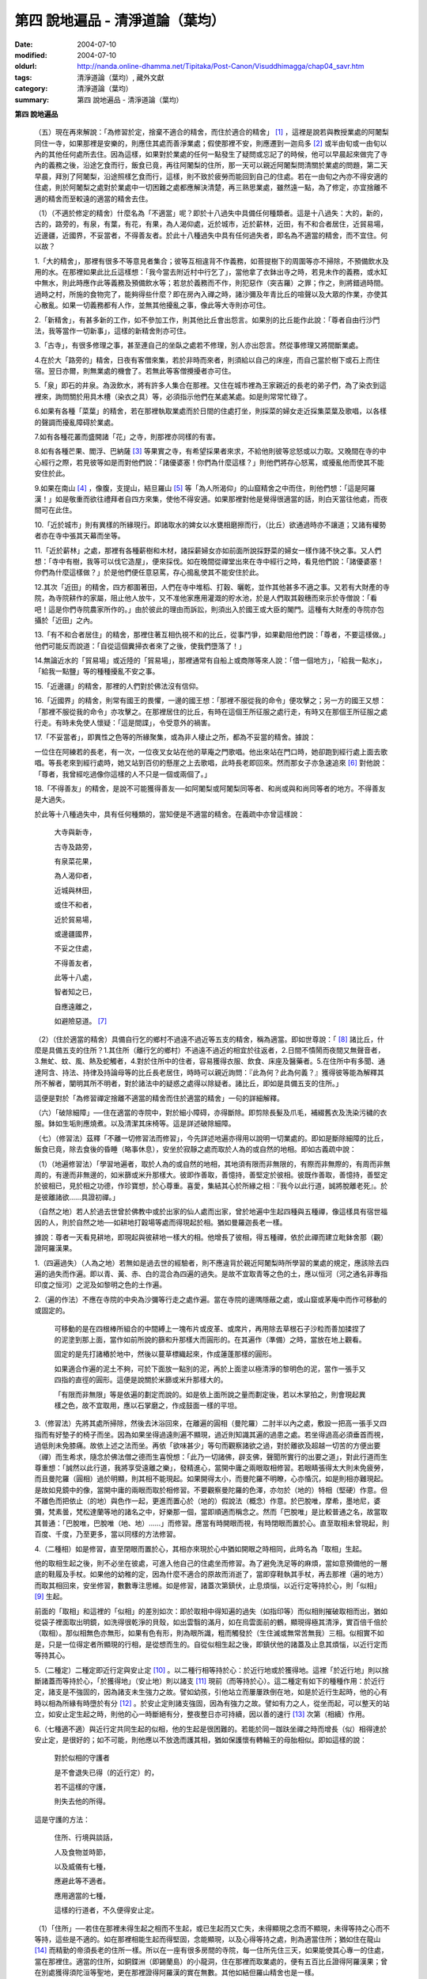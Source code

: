 第四  說地遍品 - 清淨道論（葉均）
#################################

:date: 2004-07-10
:modified: 2004-07-10
:oldurl: http://nanda.online-dhamma.net/Tipitaka/Post-Canon/Visuddhimagga/chap04_savr.htm
:tags: 清淨道論（葉均）, 藏外文獻
:category: 清淨道論（葉均）
:summary: 第四  說地遍品 - 清淨道論（葉均）


.. contents:: 目錄
   :depth: 2


**第四  說地遍品**


  （五）現在再來解說：「為修習於定，捨棄不適合的精舍，而住於適合的精舍」 [1]_ ，這裡是說若與教授業處的阿闍梨同住一寺，如果那裡是安樂的，則應住其處而善淨業處；假使那裡不安，則應遷到一迦烏多 [2]_ 或半由旬或一由旬以內的其他任何處所去住。因為這樣，如果對於業處的任何一點發生了疑問或忘記了的時候，他可以早晨起來做完了寺內的義務之後，沿途乞食而行，飯食已竟，再往阿闍梨的住所，那一天可以親近阿闍梨問清關於業處的問題，第二天早晨，拜別了阿闍梨，沿途照樣乞食而行，這樣，則不致於疲勞而能回到自己的住處。若在一由旬之內亦不得安適的住處，則於阿闍梨之處對於業處中一切困難之處都應解決清楚，再三熟思業處，雖然遠一點，為了修定，亦宜捨離不適的精舍而至較遠的適當的精舍去住。

  （1）（不適於修定的精舍）什麼名為「不適當」呢？即於十八過失中具備任何種類者。這是十八過失：大的，新的，古的，路旁的，有泉，有葉，有花，有果，為人渴仰處，近於城市，近於薪林，近田，有不和合者居住，近貿易場，近邊疆，近國界，不妥當者，不得善友者。於此十八種過失中具有任何過失者，即名為不適當的精舍，而不宜住。何以故？

  1.「大的精舍」，那裡有很多不等意見者集合；彼等互相違背不作義務，如菩提樹下的周圍等亦不掃除，不預備飲水及用的水。在那裡如果此比丘這樣想：「我今當去附近村中行乞了」，當他拿了衣鉢出寺之時，若見未作的義務，或水缸中無水，則此時應作此等義務及預備飲水等；若怠於義務而不作，則犯惡作（突吉羅）之罪；作之，則將錯過時間。過時之村，所施的食物完了，能夠得些什麼？即在房內入禪之時，諸沙彌及年青比丘的喧聲以及大眾的作業，亦使其心散亂。如果一切義務都有人作，並無其他擾亂之事，像此等大寺則亦可住。

  2.「新精舍」，有甚多新的工作，如不參加工作，則其他比丘會出怨言。如果別的比丘能作此說：「尊者自由行沙門法，我等當作一切新事」，這樣的新精舍則亦可住。

  3.「古寺」，有很多修理之事，甚至連自己的坐臥之處若不修理，別人亦出怨言。然從事修理又將間斷業處。

  4.在於大「路旁的」精舍，日夜有客僧來集，若於非時而來者，則須給以自己的床座，而自己當於樹下或石上而住宿。翌日亦爾，則無業處的機會了。若無此等客僧攪擾者亦可住。

  5.「泉」即石的井泉。為汲飲水，將有許多人集合在那裡。又住在城市裡為王家親近的長老的弟子們，為了染衣到這裡來，詢問關於用具木槽（染衣之具）等，必須指示他們在某處某處。如是則常常忙碌了。

  6.如果有各種「菜葉」的精舍，若在那裡執取業處而於日間的住處打坐，則採菜的婦女走近採集菜葉及歌唱，以各樣的聲調而擾亂障碍於業處。

  7.如有各種花叢而盛開諸「花」之寺，則那裡亦同樣的有害。

  8.如有各種芒果、閻浮、巴納薩 [3]_ 等果實之寺，有希望採果者來求，不給他則彼等忿怒或以力取。又晚間在寺的中心經行之際，若見彼等如是而對他們說：「諸優婆塞！你們為什麼這樣？」則他們將存心怒罵，或擾亂他而使其不能安住於此。

  9.如果在南山 [4]_ ，像腹，支提山，結旦羅山 [5]_ 等「為人所渴仰」的山窟精舍之中而住，則他們想：「這是阿羅漢！」如是敬重而欲往禮拜者自四方來集，使他不得安適。如果那裡對他是覺得很適當的話，則白天當往他處，而夜間可在此住。

  10.「近於城市」則有異樣的所緣現行。即諸取水的婢女以水甕相磨擦而行，（比丘）欲通過時亦不讓道；又諸有權勢者亦在寺中張其天幕而坐等。

  11.「近於薪林」之處，那裡有各種薪樹和木材，諸採薪婦女亦如前面所說採野菜的婦女一樣作諸不快之事。又人們想：「寺中有樹，我等可以伐它造屋」，便來採伐。如在晚間從禪堂出來在寺中經行之時，看見他們說：「諸優婆塞！你們為什麼這樣做？」於是他們便任意惡罵，存心搗亂使其不能安住於此。

  12.其次「近田」的精舍，四方都圍著田，人們在寺中堆稻、打穀、曬乾，並作其他甚多不適之事。又若有大財產的寺院，為寺院耕作的家屬，阻止他人放牛，又不准他家應用灌溉的貯水池，於是人們取其穀穗而來示於寺僧說：「看吧！這是你們寺院農家所作的。」由於彼此的理由而訴訟，則須出入於國王或大臣的閣門。這種有大財產的寺院亦包攝於「近田」之內。

  13.「有不和合者居住」的精舍，那裡住著互相仇視不和的比丘，從事鬥爭，如果勸阻他們說：「尊者，不要這樣做。」他們可能反而說道：「自從這個糞掃衣者來了之後，使我們墮落了！」

  14.無論近水的「貿易場」或近陸的「貿易場」，那裡通常有自船上或商隊等來人說：「借一個地方」，「給我一點水」，「給我一點鹽」等的種種擾亂不安之事。

  15.「近邊疆」的精舍，那裡的人們對於佛法沒有信仰。

  16.「近國界」的精舍，則常有國王的畏懼，一邊的國王想：「那裡不服從我的命令」便攻擊之；另一方的國王又想：「那裡不服從我的命令」亦攻擊之。在那裡居住的比丘，有時在這個王所征服之處行走，有時又在那個王所征服之處行走。有時未免使人懷疑：「這是間諜」，令受意外的禍害。

  17.「不妥當者」，即異性之色等的所緣聚集，或為非人棲止之所，都為不妥當的精舍。據說：

  一位住在阿練若的長老，有一次，一位夜叉女站在他的草庵之門歌唱。他出來站在門口時，她卻跑到經行處上面去歌唱。等長老來到經行處時，她又站到百仞的懸崖之上去歌唱，此時長老即回來。然而那女子亦急速追來 [6]_ 對他說：「尊者，我曾經吃過像你這樣的人不只是一個或兩個了。」

  18.「不得善友」的精舍，是說不可能獲得善友──如阿闍梨或阿闍梨同等者、和尚或與和尚同等者的地方。不得善友是大過失。

  於此等十八種過失中，具有任何種類的，當知便是不適當的精舍。在義疏中亦曾這樣說：

    大寺與新寺，

    古寺及路旁，

    有泉菜花果，

    為人渴仰者，

    近城與林田，

    或住不和者，

    近於貿易場，

    或邊疆國界，

    不妥之住處，

    不得善友者，

    此等十八處，

    智者知之已，

    自應遠離之，

    如避險惡道。 [7]_

  （2）（住於適當的精舍）具備自行乞的鄉村不過遠不過近等五支的精舍，稱為適當。即如世尊說：「 [8]_ 諸比丘，什麼是具備五支的住所？1.其住所（離行乞的鄉村）不過遠不過近的相宜於往返者，2.日間不憒鬧而夜間又無聲音者，3.無虻、蚊、風、熱及蛇觸者，4.對於住所中的住者，容易獲得衣服、飲食、床座及醫藥者。5.在住所中有多聞、通達阿含、持法、持律及持論母等的比丘長老居住，時時可以親近詢問：『此為何？此為何義？』獲得彼等能為解釋其所不解者，闡明其所不明者，對於諸法中的疑惑之處得以除疑者。諸比丘，即如是具備五支的住所。」

  這便是對於「為修習禪定捨離不適當的精舍而住於適當的精舍」一句的詳細解釋。

  （六）「破除細障」──住在適當的寺院中，對於細小障碍，亦得斷除。即剪除長髮及爪毛，補綴舊衣及洗染污穢的衣服。鉢如生垢則應燒煮。以及清潔其床椅等。這是詳述破除細障。

  （七）（修習法）茲釋「不離一切修習法而修習」，今先詳述地遍亦得用以說明一切業處的。即如是斷除細障的比丘，飯食已竟，除去食後的昏睡（略事休息），安坐於寂靜之處而取於人為的或自然的地相。即如古義疏中說：

  （1）（地遍修習法）「學習地遍者，取於人為的或自然的地相，其地須有限而非無限的，有際而非無際的，有周而非無周的，有邊而非無邊的，如米篩或米升那樣大。彼即作善取，善憶持，善堅定於彼相。彼既作善取，善憶持，善堅定於彼相已，見於相之功德，作珍寶想，於心尊重。喜愛，集結其心於所緣之相：『我今以此行道，誠將脫離老死』。於是彼離諸欲……具證初禪。」

  （自然之地）若人於過去世曾於佛教中或於出家的仙人處而出家，曾於地遍中生起四種與五種禪，像這樣具有宿世福因的人，則於自然之地──如耕地打穀場等處而得現起於相。猶如曼羅迦長老一樣。

  據說：尊者一天看見耕地，即現起與彼耕地一樣大的相。他增長了彼相，得五種禪，依於此禪而建立毗鉢舍那（觀）證阿羅漢果。

  1.（四遍過失）（人為之地）若無如是過去世的經驗者，則不應違背於親近阿闍梨時所學習的業處的規定，應該除去四遍的過失而作遍。即以青、黃、赤、白的混合為四遍的過失。是故不宜取青等之色的土，應以恒河（河之通名非專指印度之恒河）之泥及如黎明之色的土作遍。

  2.（遍的作法）不應在寺院的中央為沙彌等行走之處作遍。當在寺院的邊隅隱蔽之處，或山窟或茅庵中而作可移動的或固定的。

    可移動的是在四根棒所組合的中間縛上一塊布片或皮革、或席片，再用除去草根石子沙粒而善加揉捏了的泥塗到那上面，當作如前所說的篩和升那樣大而圓形的。在其遍作（準備）之時，當放在地上觀看。

    固定的是先打諸樁於地中，然後以蔓草標織起來，作成蓮蓬那樣的圓形。

    如果適合作遍的泥土不夠，可於下面放一點別的泥，再於上面塗以極清淨的黎明色的泥，當作一張手又四指的直徑的圓形。這便是說關於米篩或米升那樣大的。

    「有限而非無限」等是依遍的劃定而說的。如是依上面所說之量而劃定後，若以木掌拍之，則會現起異樣之色，故不宜取用，應以石掌磨之，作成鼓面一樣的平坦。

  3.（修習法）先將其處所掃除，然後去沐浴回來，在離遍的圓相（曼陀羅）二肘半以內之處，敷設一把高一張手又四指而有好墊子的椅子而坐。因為如果坐得過遠則遍不顯現，過近則知識其遍的過患之處。若坐得過高必須垂首而視，過低則未免膝痛。故依上述之法而坐。再依「欲味甚少」等句而觀察諸欲之過，對於離欲及超越一切苦的方便出要（禪）而生希求，隨念於佛法僧之德而生喜悅想：「此乃一切諸佛，辟支佛，聲聞所實行的出要之道」，對此行道而生尊重想：「誠然以此行道，我將享受遠離之樂」，發精進心，當開中庸之兩眼取相修習。若眼睛張得太大則未免疲勞，而且曼陀羅（圓相）過於明顯，則其相不能現起。如果開得太小，而曼陀羅不明瞭，心亦惛沉，如是則相亦難現起。是故如見鏡中的像，當開中庸的兩眼而取於相修習。不要觀察曼陀羅的色澤，亦勿於（地的）特相（堅硬）作意。但不離色而把依止（的地）與色作一起，更進而置心於（地的）假說法（概念）作意。於巴脫唯，摩希，墨地尼，婆彌，梵素曇，梵松達蘭等地的諸名之中，好樂那一個，當即順適而稱念之。然而「巴脫唯」是比較普通之名，故當取其普通：「巴脫唯，巴脫唯（地、地）……」而修習。應當有時開眼而視，有時閉眼而置於心。直至取相未曾現起，則百度、千度，乃至更多，當以同樣的方法修習。

  4.（二種相）如是修習，直至閉眼而置於心，其相亦來現於心中猶如開眼之時相同，此時名為「取相」生起。

  他的取相生起之後，則不必坐在彼處，可進入他自己的住處坐而修習。為了避免洗足等的麻煩，當如意預備他的一層底的鞋履及手杖。如果他的幼稚的定，因為什麼不適合的原故而消逝了，當即穿鞋執其手杖，再去那裡（遍的地方）而取其相回來，安坐修習，數數專注思維。如是修習，諸蓋次第鎮伏，止息煩惱，以近行定等持於心，則「似相」 [9]_ 生起。

  前面的「取相」和這裡的「似相」的差別如次：即於取相中得知遍的過失（如指印等）而似相則摧破取相而出，猶如從袋子裡面取出明鏡，如洗得很乾淨的貝殼，如出雲翳的滿月，如在烏雲面前的鶴，顯現得極其清淨，實百倍千倍於（取相）。那似相無色亦無形，如果有色有形，則為眼所識，粗而觸發於（生住滅或無常苦無我）三相。似相實不如是，只是一位得定者所顯現的行相，是從想而生的。自從似相生起之後，即鎮伏他的諸蓋及止息其煩惱，以近行定而等持其心。

  5.（二種定）二種定即近行定與安止定 [10]_ 。以二種行相等持於心：於近行地或於獲得地。這裡「於近行地」則以捨斷諸蓋而等持於心，「於獲得地」（安止地）則以諸支 [11]_ 現前（而等持於心）。這二種定有如下的種種作用：於近行定，諸支是不強固的，因為諸支未生強力之故。譬如幼孩，引他站立而屢屢跌倒在地，如是於近行生起時，他的心有時以相為所緣有時墮於有分 [12]_ 。於安止定則諸支強固，因為有強力之故。譬如有力之人，從坐而起，可以整天的站立，如安止定生起之時，則他的心一時斷絕有分，整夜整日亦可持續，因以善的速行 [13]_ 次第（相續）作用。

  6.（七種適不適）與近行定共同生起的似相，他的生起是很困難的。若能於同一跏趺坐禪之時而增長（似）相得達於安止定，是很好的；如不可能，則他應以不放逸而護其相，猶如保護懷有轉輪王的母胎相似。即如這樣的說：

    對於似相的守護者

    是不會退失已得（的近行定）的，

    若不這樣的守護，

    則失去他的所得。

  這是守護的方法：

    住所、行境與談話，

    人及食物並時節，

    以及威儀有七種，

    應避此等不適者。

    應用適當的七種，

    這樣的行道者，不久便得安止定。

  （1）「住所」──若住在那裡未得生起之相而不生起，或已生起而又亡失，未得顯現之念而不顯現，未得等持之心而不等持，這些是不適的。如在那裡相能生起而得堅固，念能顯現，以及心得等持之處，則為適當住所；猶如住在龍山 [14]_ 而精勤的帝須長老的住所一樣。所以在一座有很多房間的寺院，每一住所先住三天，如果能使其心專一的住處，當在那裡住。適當的住所，如銅鍱洲（即錫蘭島）的小龍洞，住在那裡而取業處的，便有五百比丘證得阿羅漢果；曾在別處獲得須陀洹等聖地，更在那裡證得阿羅漢的實在無數。其他如結但羅山精舍也是一樣。

  （2）「行境」為行乞的村落，從他的住處往北或往南都不過遠，僅一俱盧舍半 [15]_ ，容易獲得足夠所施的食物之處為適當；相反者為不適當。

  （3）「談話」──屬於三十二種無用的談話 [16]_ 的為不適；因為會使他的似相消逝了的。若依十論事 [17]_ 而談者為適當，但亦應該適度而說。

  （4）「人」──不作無用談論之人，具足戒等之德者，因他能使未得等持之心而得等持，或已得等持之心而得堅固，這是適當的。多事身體及作無用談論之人為不適當。他實如以泥水放到清水之中而使其污濁，亦如住在俱多山的少年比丘失去他的三摩鉢地一樣，對於相則不必說了。

  （5）「食物」──有人以甘的為適合，有的以酸的為適合。

  （6）「時節」──有人適於冷，有的適於熱。所以對於食物或時節的受用以安適為主，若能使未得等持之心而得等持，已得等持之心更得堅固，這樣的食物和時節為適當，餘者為不適當。

  （7）「四威儀」──有些人以經行為適合，或者以臥、立、坐等的任何一種為適合。所以亦如住處一樣，他應先以三天的試驗，如果那一種威儀能使未得等持之心而得等持，已得等持之心而更得堅固的為適當，餘者為不適。

  這七種不適當的應該棄去，而受用其適當者，若能這樣行道，常常受用於相之人，則不久之後，便可獲得安止定。

  7.（十種安止善巧） [18]_ 如果這樣行道的人依然不得安止定，則他應該成就一種安止善巧。這便是他的方法──當以十種行相而求安止善巧：（1）令事物清淨 [19]_ ，（2）使諸根平等而行道，（3）於相善巧，（4）當策勵於心之時，即策勵於心，（5）當抑制於心之時，即抑制於心，（6）當喜悅於心之時，即喜悅於心，（7）當捨心之時，即捨於心，（8）遠離無等持的人，（9）親近等持的人，（10）傾心於彼（等持）。

  （1）「令事物清淨」──便是使內外的事物清淨。如果他的髮、爪、毛長了，或者身塗汗垢之時，則於內身的事物不清潔不乾淨。假使他的衣服破舊骯髒，充滿臭氣，或者住處污穢的時候，則外界的事物不清潔不乾淨。如果內外的事物不清潔時，則於生起的諸心與心所中的智也不清淨；正如依於不清淨的燈盞燈芯和油而生起的燈焰之光的不淨相似。若以不淨的智而思惟於諸行，則諸行也不明瞭的，勤行於業處之人，其業處也不增進廣大的。然而如果內外的事物清潔，則於所生起的諸心心所中的智亦清潔乾淨；猶如依於極清淨的燈盞燈芯和油而生起的燈焰之光的清淨相似。若以極淨的智思惟諸行，則對諸行很明瞭，勤行於業處之人，其業處也得增進廣大的。

  （2）「使諸根平等而行道」 [20]_ ，是說使信等諸根的力量平均。如果他的信根力強，別的力弱，則對於精進根的策勵作用，念根的專注作用，定根的不散亂作用，慧根的知見作用便不可能實行。所以由於觀察諸法自性或作意之時而生起了強信，便應以不作意而捨棄了它，跋迦離長老的故事可以為例 [21]_ 。

  若僅有精進根力強，則信根的勝解作用以及其他的各種作用不能實行。所以應以輕安等的修習而捨棄了它。這裡亦可以蘇納長老的故事為例 [22]_ 。如是在別的諸根中，若對一根太強，當知他根的作用便不行了。這裡特別的要贊嘆信與慧及定與精進的平等。假使只有信強而慧弱，則成為迷信，而信於不當信之事；若慧強而信弱，則未免傾向於奸邪，猶如從毒藥而引生的難治的病相似；以兩者均等，才能信其當信之事。若定強而精進弱，則傾向於定的怠惰，而怠惰增長；若精進強而定弱，則傾向於精進的掉舉，故掉舉增長。唯有定與精進相應，才不得陷於怠惰；精進與定相應，才不得陷於掉舉。所以應使兩者均等；以兩者的均等可得安止定。然而對於修定業之人，信力強亦適合，如果信賴彼可證得安止定。於定慧中，對於修定業者一境性強亦可，如是他可證得安止定；對於修觀業者，慧力強亦可，如是他可獲得通達（無常、苦、無我）相。如果定慧兩者均等則可獲得安止定。唯念力強，對於一切都可以。因為以念可以保護由於信、精進、慧的傾向於掉舉而陷於掉舉及由於定的傾向於怠惰而陷於怠惰的心。所以念是好像合於一切菜味的鹽和香料相似；亦如綜理一切事物的大臣處理一切政務相似，可以希求一切的。故義疏說：「世尊說，念能應用於一切處，何以故？心常以念為依止，以念守護其現狀，以及無念則不能策勵抑制於心。」

  （3）「於相善巧」 [23]_ （有三種），即是地遍等的心一境性的相未能成就者使其成就善巧，已成就於相的修習善巧，已得修習於相的守護善巧。這便是於相善巧的意義。

  （4）什麼是「當策勵於心之時即策勵於心」 [24]_ 呢？由於他極緩的精進等而心惛沉之時，他便不應修習輕安等三覺支，而應修習擇法等三覺支。即如世尊說： [25]_ 「諸比丘，譬如有人，想用小火來燃燒，他在那小火上面放些濕的草，濕的牛糞，濕的柴，用水氣來吹，又放上一些塵土，諸比丘，你們以為那人可以在這小火上燃燒嗎？」「實在不可能的，世尊。」「諸比丘，正如這樣，心惛沉時，修習輕安覺支是不合時的，修習定覺支是不合時的，修習捨覺支是不合時的。何以故？諸比丘，心惛沉時，以此等法是很難現起的。諸比丘，若心惛沉之時，修習擇法覺支是合時的，修習精進覺支是合時的，修習喜覺支是合時的。何以故？諸比丘，心惛沉時，以此等法是容易現起的。諸比丘，譬如有人，想用小火來燃燒，他在那小火上放了些很乾燥的草，牛糞，柴，以口吹風，又不放上塵土，諸比丘，你們以為此人能以小火燃燒嗎？」「是的，世尊。」

  這裡當依（擇法覺支等）各自（所得）的原因，而知擇法覺支等的修習即如這樣說： [26]_

  「諸比丘，有善不善法，有罪無罪法，劣法與勝法，黑白分法。常常於此等法如理作意，這便是使未生的擇法覺支生起的原因，或為已生的擇法覺支令其增長、廣大、修習而至於圓滿。」

  「諸比丘，又有發勤界，出離界，勇猛界，常常於此等法如理作意，這便是使未生的精進覺支生起的原因，或為已生的精進覺支令其增長、廣大、修習而至於圓滿。」

  「諸比丘，又有喜覺支的生起法。常於此法如理作意，這便是使未生的喜覺支生起的原因，或為已生的喜覺支令其增長、廣大、修習而至於圓滿。」

  在前面的引文中，若由於通達其自性（特殊相）和（三種）共相而起作意，即名為「於善等如理作意」。由於發勤等的生起而起作意，即名為「於發勤界等如理作意」。那裡的「發勤界」是說精進的開始。「出離界」是出離於懶惰而比發勤界更強了。「勇猛界」是步步向勝處邁進而比出離界更強的意思。又「喜覺支的生起法」實即是喜的名稱，亦即於它的生起而作意，名為「如理作意」。

  （擇法覺支生起的七緣）其次又有七法為擇法覺支的生起：（一）多詢問，（二）清潔事物，（三）諸根平等而行道，（四）遠離惡慧的人，（五）親近有慧的人，（六）觀察深智的所行境界 [27]_ ，（七）專注於彼（慧或擇法覺支）。

  （精進覺支生起的十一緣）有十一法為精進覺支的生起：（一）觀察惡趣等的怖畏，（二）見於依精進而得證世間出世間的殊勝功德，（三）如是觀察道路：我當依於佛、辟支佛、大聲聞所行的道路而行，並且那是不可能以懶惰去行的，（四）受人飲食的供養當思布施之人以此而得大福果，（五）應這樣觀察大師（佛）的偉大；我師是勤精進的贊嘆者，同時他的教理是不可否認的，並且對於我們有很多利益，只有以恭敬的行道而為恭敬，實無有他，（六）應這樣觀察其遺產的偉大：應領受我們的正法的大遺產──這也不是懶惰所能領受的，（七）以光明想而作意，變換威儀及露地住而習行等，除去其惛沉和睡眠，（八）遠離懶惰之人，（九）親近勤於精進的人，（十）觀察四正勤，（十一）專注於精進覺支。

  （喜覺支生起的十一緣）有十一法為喜覺支的生起：（一）佛隨念，（二）法隨念，（三）僧隨念，（四）戒隨念，（五）捨隨念，（六）天隨念，（七）止息隨念，（八）遠離粗惡的人，（九）親近慈愛的人，（十）觀察於信樂的經典，（十一）專注於喜覺支。

  於此等行相及此等諸法的生起，名為擇法覺支等的修習。這便是「當策勵於心之時即策勵於心」。

  （5）什麼是「當抑制於心之時即抑制於心」 [28]_ ？由於他的過度精進等而心生掉舉之時，則應不修擇法覺支等三種，而修習於輕安覺支等三種。即如世尊這樣說： [29]_ 「諸比丘，譬如有人，想消滅大火聚，他於大火之上放些乾草……乃至不撒塵土，諸比丘，你們以為那人能夠消滅大火聚嗎？」「不可能的，世尊。」「諸比丘，正如這樣，當他的心掉舉之時，修習擇法覺支是不合時的，修習精進覺支……喜覺支是不合時的。何以故？諸比丘，掉舉之心，用此等法來止息它是非常困難的。諸比丘，心若掉舉之時，修習輕安覺支是合時的，修習定覺支是合時的，修習捨覺支是合時的。何以故？諸比丘，掉舉之心，用此等法來止息它是很容易的，諸比丘，譬如有人，要消滅大火聚，他在那上面放了濕的草……撒上了塵土；諸比丘，你們以為那人能夠消滅大火聚嗎？」「是的，世尊。」

  在那裡亦應知道，依於各自所得的原因，修習輕安覺支等。即如世尊這樣說： [30]_

  「諸比丘，有身輕安，有心輕安，若能於此常常如理作意，這便是使未生的輕安覺支生起的原因，或者為已生的輕安覺支而令增長、廣大、修習而至於圓滿。」

  「諸比丘，有奢摩他（止）相，有不亂相。若能於此常常如理作意，這便是使未生的定覺支生起的原因，或者為已生的定覺支而令增長、廣大、修習而至於圓滿。」

  「諸比丘，有捨覺支的生起法。常於此法如理作意，這便是使未生的捨覺支而生起的原因，或者為已生的捨覺支而令增長、廣大、修習而至於圓滿。」

  在上面的引文中於此三句（輕安，定，捨「如理作意」），即於它們（輕安等）的生起而作意，便是觀察他以前曾經生起的輕安等的行相。「奢摩他相」和奢摩他是個同義語。「不亂相」即不散亂的意思。

  （輕安覺支生起的七緣）其次有七法為輕安覺支的生起：（一）受用殊勝的食物，（二）受用安樂的氣候，（三）受用安樂的威儀，（四）用中庸的加行，（五）遠離暴惡的人，（六）親近於身輕安的人，（七）專注於輕安覺支。

  （定覺支生起的十一緣）有十一法為定覺支的生起（一）清潔事物，（二）於相善巧，（三）諸根平等而行道，（四）適時抑制於心，（五）適時策勵於心，（六）用信和悚懼使無興趣之心而生喜悅，（七）對於正行而不干涉，（八）遠離於無定之人，（九）親近有定的人，（十）觀察禪與解脫，（十一）專注於定覺支。

  （捨覺支生起的五緣）有五法為捨覺支的生起：（一）中庸的對待有情，（二）中庸的對於諸行，（三）遠離對於有情和諸行愛著的人，（四）親近對於有情和諸行中庸的人，（五）專注於捨覺支。

  若以此等行相於此等諸法而得生起者，名為輕安覺支等的修習。這便是「當抑制於心之時即抑制於心」。

  （6）什麼是「當喜悅於心之時即喜悅於心」 [31]_ 呢？由於他的慧的加行太弱或者由於未證止的樂而心無樂趣，他此時便當以觀察八種悚懼之事而警覺之。八種悚懼之事，便是生、老、病、死四種，以及惡趣之苦第五，由於過去的輪廻苦，未來的輪廻苦及由於現在的求食之苦。（心生悚懼之後）以佛法僧的隨念而生起他的信樂。這樣便是「當喜悅於心之時即喜悅於心」。

  （7）什麼是「當捨心之時即捨於心」 [32]_ 呢？當他這樣的行道，他的不惛沉，不掉舉，非無樂趣，對於所緣的功用均等，行於奢摩他（止）的道路，此時則不必作策勵抑制及令喜悅的努力。猶如馬夫對於平均進行的馬一樣。這便是「當捨心之時即捨於心」的意思。

  （8）「遠離無等持的人」──即遠捨於不曾增進出離之道，操作甚多事務而散亂於心的人。

  （9）「親近等持的人」──即時時親近行於出離之道而得於定的人。

  （10）「傾心於彼」──即傾心於定，尊重於定，趨於定，向於定，赴於定的意思。

  這便是十種安止善巧成就。

  8.（精進平等）

    能像這樣──

    安止善巧的成就者，

    得相的時候，

    安止定生起。


    如果這樣行道的人，

    而安止定卻不生起，

    賢者亦宜精進，

    不應放棄瑜伽。


    放棄了精進的人，

    即獲得一些些──

    殊勝的境地

    亦無此理。


    是故賢者──

    觀察心作的行相，

    以平等的精進，

    數數而努力。


    賢者須策勵──

    少少消沉意，

    遮止於心的過於勤勞，

    使其繼續平等而努力。


    譬如為人贊嘆的蜜蜂等，

    對於花粉、荷葉、蛛絲、帆船和油筒的行動；

    中庸的努力者意向於相而行道，

    從惛沉、掉舉一切的解脫。

  對於後面這個頌意的解釋：

  譬如過於伶俐的蜜蜂，知道了某樹的花開得正盛之時，便很迅速的飛去，結果超過了那樹，等到再飛回來而到達那裡的時候，則花粉已經完了。另一種不伶俐的蜜蜂，遲緩的飛去，到達之後，花粉也完了。然而伶俐的蜜蜂，以中庸的速度飛去，很容易地到達了花聚，遂其所欲採取花粉而釀蜜，並得嘗於蜜味。

  又如外科醫生的弟子們，置荷葉於水盤中，實習其開刀的工作，一個過於伶俐的，急速下刀，結果使荷葉破裂為二片或者沉下水裡。另一個不伶俐的，惟恐荷葉破裂了或落到水裡，於是用刀去觸一觸也不可能。然而伶俐者，用中庸的作法下刀荷葉而顯示他的技巧，於是實際的工作於各處獲得利益。

  又如一國王宣布：「如果有人能夠拿來四尋長的蛛絲，當給以四千金」。於是一位太伶俐了的人，急速的把蛛絲牽引而來，結果這裡那裡的斷絕了。另一位不伶俐的，惟恐蛛絲斷了，則用手去一觸亦不可能。然而伶俐之人用不急不緩的適中手法，以一端捲於杖上，拿到國王處，獲得了獎賞。

  又如過於伶俐了的船長，在大風時，揚其滿帆，竟被飄至異境去了。另一位不伶俐的，在微風時，亦下其帆，則他的船永久停滯在那裡。然而伶俐者，在微風時揚滿帆，大風時揚半帆，隨其所欲到達了目的地。

  又如老師對他的弟子們說：「誰能灌油筒中，不散於外者，當得賞品。」一位過於伶俐而貪賞品的，急速灌油，而散於外。另一位不伶俐的，惟恐散於外，連去灌注也不可能。然而伶俐者，以平正的手法，巧妙地注入油筒，得到了賞品。

  正如這樣，一個比丘，相的生起時，想道：「我今將迅速到達安止定」，便作勇猛精進，因為他的心過於精勤，反而陷於掉舉，不能得入安止定。另一位見到了過於精進者的過失之後想道：「現在我何必求安止定呢？」便捨棄精進，他的心過於惛沉，自精進而陷於懶惰，他也是不能證安止定的。如果他甚至少少有一點惛沉和掉舉之心，亦須脫離其惛沉和掉舉的狀態，以中庸的努力，趨向於相，他便得證安止定。應該像那樣的修習。這便是關於此頌所說的意義：

    譬如為人贊嘆的蜜蜂等，

    對於花粉、荷葉、蛛絲、帆船和油筒的行動；

    中庸的努力者意向於相而行道，

    從惛沉、掉舉一切的解脫。

  9.（安止定的規定）他這樣的意向於相而行道：他想「我今將成安止定了」，便間斷了有分心，以念於「地、地」的勤修，以同樣的地遍為所緣，而生起意門轉向心。此後對於同樣的所緣境上，速行了四或五的速行心。在那些速行心的最後的一念為色界心；餘者都是欲界的，但有較強於自然心的尋、伺、喜、樂、心一境性的。又為安止的準備工作故亦名為遍作， [33]_ 譬如鄉村等的附近稱為近村或近城，正如這樣的近於安止或行近於安止，故亦稱為近行 [34]_ ；又以前是隨順於遍作，以後則隨順於安止，故亦名為隨順。這裡的（三或四的欲界心中的）最後的一個，因為征服了小種姓（欲界的）而修習於大種姓（色界的），故又名為種姓 [35]_ 。再敘述其不重複的（即不兼備眾名，而一念假定一名的）：此中，第一為預作，第二為近行，第三為隨順，第四為種姓。或以第一為近行，第二為隨順，第三為種姓，第四或第五為安止心。即於第四或第五而入安止。這是依於速行的四心或五心的速通達與遲通達 [36]_ 而言。此後則速行謝落，再成為有分的時間了。

  阿毗達摩師（論師）喬達答長老說：「前前諸善法為後後諸善法的習行緣 [37]_ ，依據此種經 [38]_ 中的習行緣來說，則後後諸善法的力量更強，所以在第六與第七的速行心也得有安止定的。」然而在義疏中卻排斥他說：「這是長老一己的意見。」

  其實只在第四和第五成安止定，此後的速行便成謝落了，因為他已近於有分之故。如果深思此說，實在無可否認。譬如有人奔向於峭壁，雖欲站住於峭壁之端，也不可能立止他的腳跟，必墮於懸崖了，如是在第六或第七的速行心，因近於有分，不可能成安止定。是故當知只有在第四或第五的速行心成為安止定。

  其次，此安止定僅一剎那心而已。因為時間之長短限制，有七處不同：即於最初的安止，世間的神通，四道，道以後的果，色無色有的有分禪（無想定及滅盡定） [39]_ ，為滅盡定之緣的非有想非無想處，以及出滅盡定者所證的果定。此中道以後的果是不會有三剎那心以上的。為滅盡定之緣的非有想非無想處是不會有二剎那心以上的。於色、無色界的有分（無想定及滅盡定）是沒有限量的。其餘諸處都只有一剎那心而已。在安止定僅一剎那之後，便落於有分了。自此又為觀察於禪的轉向心而斷絕了有分以後便成為禪的觀察。

  （四種禪的修習法）1.（初禪）此上的修行者，唯有「已離諸欲，離諸不善法，有尋有伺，離生喜樂，初禪具足住」 [40]_ ，如是他已證得捨離五支，具備五支，具三種善，成就十相的地遍的初禪。

  （初禪的捨斷支）那裡的「已離諸欲」是說已經離欲，無欲及捨棄諸欲。那「已」字，是決定之義。因這決定義，說明初禪與諸欲的相對立。雖然得初禪時，諸欲可能不存在（二者不同時，似乎不能說相對立）但初禪之獲證，只有從斷除諸欲而來（故二者仍可說是相對立）。當這樣地「已離諸欲」，要如何去證明決定義呢？答道：如像黑暗之處，決定無燈光；這樣諸欲現前則初禪決定不生起，因為諸欲與禪實為對立故。又如捨離此岸才能得達彼岸；只有已捨諸欲才能得證初禪。是故為決定之義。

  或者有人要問：「為什麼那個（已字）只放在前句，而不放在後句？難道不離諸不善法亦能初禪具足住嗎？」不應作如是想。因離諸欲，故於前句說。因為此禪是超越於欲界及對治於貪欲而出離諸欲的；即所謂：「諸欲的出離謂出離」 [41]_ 。對於後句正如「諸比丘，唯此為第一沙門，此為第二沙門」 [42]_ ，此「唯」字亦可應用於後句。然而不離諸欲外而稱為諸蓋的不善法，而禪那具足住也是不可能的；所以對於這兩句亦可作「已離諸欲，已離諸不善法」來解說。又這兩句中的「離」字，雖然可以用來包攝於彼分離等 [43]_ 和心離等 [44]_ 的一切「離」，但這裡是指身離、心離、鎮伏離三種。

  （身離）關於「諸欲」的一句，《義釋》中說 [45]_ ：「什麼是事欲，即可愛之色」等，是說事欲；於《義釋》及《分別論》說： [46]_ 「欲欲、貪欲，欲貪欲、思惟欲、貪欲、思惟貪欲，此等名為欲」。這是說煩惱欲，包攝此等一切欲。像這樣說：「已離諸欲」於事欲之義亦甚為適當，那就是說「身離」。

  （心離）「離諸不善法」，是離煩惱欲或離一切不善的意思，這便是說「心離」。

  （身離==事欲離，心離==煩惱欲離）前句的離諸事欲是說明欲樂的捨離，第二句離諸煩惱欲是說明取著出離之樂。如是事欲和煩惱欲的捨離二句，當知亦可以第一句為雜染之事的捨斷，以第二句為雜染的捨斷，第一句為貪性之因的捨離，第二句為愚性之因的捨離，第一句為不殺等的加行清淨，第二句為意樂淨化的說明。

  （鎮伏離==煩惱欲離）先依此等說法，「諸欲」是就諸欲中的事欲方面說的。次就煩惱欲方面說，欲與貪等這樣各種不同的欲欲都是欲的意思。雖然那欲是屬於不善方面的，但依《分別論》中說 [47]_ ：「什麼是欲？即欲、欲」等因為是禪的反對者，所以一一分別而說。或者因離於煩惱欲故說前句，因離於不善故說後句。

  又因為有種種欲，所以不說單數的欲，而說多數的「諸欲」，雖然其他諸法亦存於不善性，但依照《分別論》中 [48]_ ，「什麼是不善？即欲欲（瞋恚、惛沉睡眠、掉舉惡作、疑）」等的說法，乃表示以五蓋為禪支所對治的，故說五蓋為不善。因為五蓋是禪支的反對者，所以說只有禪支是他們（五蓋）的對治者、破壞者及殺滅者。即如《彼多迦》中說： [49]_ 「三昧對治欲欲，喜對治瞋恚，尋對治惛沉睡眠，樂對治掉舉惡作，伺對治疑。」

  如是這裡的「已離諸欲」是說欲欲的鎮伏離，「離諸不善法」一句是說五蓋的鎮伏離。但為避免重複，則第一句是欲欲（蓋）的鎮伏離，第二句是其餘四蓋的鎮伏離；又第一是三種不善根中對五種欲境 [50]_ 的貪的鎮伏離，第二是對諸九惱事 [51]_ 等境的瞋和痴的鎮伏離。或者就暴流等諸法說：第一句為欲流、欲軛、欲漏、欲取、貪身系、欲貪結的鎮伏離，第二句為其餘的暴流、軛、漏、取、繫、結的鎮伏離。又第一句為愛及與愛相應諸法的鎮伏離，第二句為無明及與無明相應諸法的鎮伏離；亦可以說第一句是與貪相應的八心生起的鎮伏離，第二句是其餘四不善心 [52]_ 生起的鎮伏離。

  這便是對「已離諸欲與離諸不善法」的意義的解釋。

  （初禪的相應支）上面已示初禪的捨斷支，現在再示初禪的相應支，即說那裡的「有尋有伺」等。

  （尋） [53]_ 尋是尋求，即思考的意思。以專注其心於所緣為相。令心接觸、擊觸於所緣為味（作用）；蓋指瑜伽行者以尋接觸，以尋擊觸於所緣而言。引導其心於所緣為現起（現狀）。

  （伺） [54]_ 伺是伺察，即深深考察的意思。以數數思維於所緣為相。與俱生法隨行於所緣為味。令心繼續（於所緣）為現起。

  （尋與伺的區別）雖然尋與伺沒有什麼分離的，然以粗義與先行義，猶如擊鐘，最初置心於境為尋。以細義與數數思惟性，猶如鐘的餘韵，令心繼續為伺。

  這裡有振動的為尋，即心的初生之時的顫動狀態，如欲起飛於空中的鳥的振翼，又如蜜蜂的心為香氣所引向下降於蓮花相似。恬靜的狀態為伺，即心的不很顫動的狀態，猶如上飛空中的鳥的伸展兩翼，又如向下降於蓮花的蜜蜂蹣跚於蓮花上相似。

  在《二法集義疏》 [55]_ 中說：「猶如在空中飛行的大鳥，用兩翼取風而後使其兩翼平靜而行，以專心行於所緣境中為尋（專注一境）。如鳥為了取風而動牠的兩翼而行，用心繼續思惟為伺」。這對所緣的繼續作用而說是適當的。至於這兩種的差異在初禪和二禪之中當可明瞭。

  又如生銹的銅器，用一隻手來堅持它，用另一隻手拿粉油和毛刷來摩擦它，「尋」如堅持的手，「伺」如摩擦的手。亦如陶工以擊旋輪而作器皿，「尋」如壓緊的手，「伺」如旋轉於這裡那裡的手。又如（用圓規）畫圓圈者，專注的尋猶如（圓規）止住在中間的尖端，繼續思惟的伺猶如旋轉於外面的尖端。

  猶如有花和果同時存在的樹一樣，與尋及伺同時存在的禪，故說有尋有伺。《分別論》中 [56]_ 所說的「具有此尋與此伺」等，是依於人而設教的，當知這裡的意義也和那裡同樣。

  「離生」 [57]_ ──離去為離，即離去五蓋的意思。或以脫離為離，脫離了五蓋與禪相應法聚之義，從脫離而生或於脫離五蓋之時而生，故名離生。

  「喜樂」，歡喜為「喜」 [58]_ 。彼以喜愛為相。身心喜悅為味，或充滿喜悅為味。雀躍為現起。喜有五種：小喜、剎那喜、繼起喜、踴躍喜、遍滿喜。 [59]_

  這裡的「小喜」只能使身上的毫毛豎立。「剎那喜」猶如電光剎那剎那而起。「繼起喜」猶如海岸的波浪，於身上數數現起而消逝。「踴躍喜」是很強的，踴躍其身，可能到達躍入空中的程度。

  即如住在波奈跋利迦的大帝須長老，在一個月圓日的晚上，走到塔廟的庭院中，望見月光，向著大塔寺那方面想道：「這時候，實為四眾（比丘、比丘尼、優婆塞、優婆夷）禮拜大塔廟的時候」，因見於自然的所緣，對於佛陀所緣而起踴躍喜，猶如擊美麗的球於石灰等所作的地上，躍入空中，到達大塔廟的庭院而站立在那裡。

  又如在結利根達迦精舍附近的跋多迦羅迦村中的一位良家的女子，由於現起強力的佛陀所緣，躍入空中。據說：那女子的父母，一天晚上要到寺院去聞法，對她說：「女兒啊！你已懷妊，這時候是不能出去的，我們前去聞法，替你祝福吧。」她雖然想去，但不能拒絕雙親的話，留在家裡，獨立於庭前，在月色之下，遠望結利根達迦精舍內聳立於空中的塔尖，看見供養於塔的油燈，四眾以花香供養及右繞於塔，並且聽見比丘僧的念誦之聲。於是那女想道：「那些去到塔寺的人，在這樣的塔園中步行，獲得聽聞這樣的妙法，是何等幸福！」於是她望見那（燈光莊嚴）猶如真珠所聚的塔寺而生起了踴躍喜。她便躍入空中，在她的父母到達之前，即從空中降落於塔園中，禮拜塔廟已站在那裡聽法。她的父母到了之後問道：「女兒啊！你從什麼路來的？」她說：「是從空中來的，不是從路上來的。」「女兒啊！諸漏盡者才能遊行空中，你是怎麼來的呢？」她說：「我站在月色之下，望見塔廟，生起佛陀所緣強力的喜，不知道自己是站的還是坐的，由取於彼相，便躍入空中而降落在塔園之中了。」所以說踴躍喜可得到達躍入空中的程度。

  「遍滿喜」生起之時，展至全身，猶如吹脹了的氣泡，亦如給水流沖入的山窟似的充滿。

  如果五種喜到了成熟之時，則身輕安及心輕安二種輕安成就。輕安到了成熟之時，則身心二種樂成就。樂成熟時，則剎那定，近行定，安止定三種三摩地成就。於此五種喜中，安止定的根本增長而與定相應者為遍滿喜。當知在這裡說的「喜」即遍滿喜的意思。

  （樂）可樂的為樂 [60]_ 即善能吞沒或掘除身心的苦惱為樂。彼以愉悅為相。諸相應法的增長為味（作用）。助益諸相應法為現起（現狀）。

  （喜與樂的差別）雖然喜與樂兩種是不相離的，但是對於樂的所緣而獲得滿足為喜，去享受獲得了的滋味為樂。有喜必有樂；有樂不必有喜。喜為行蘊所攝，樂為受蘊所攝。猶如在沙漠中困疲了的人，見聞於林水之時為喜；進入林蔭之中受用於水之時為樂。於某時為喜某時為樂，當知如是清楚的辨說。

  這是禪的喜和禪的樂或於此禪中有喜樂，故名為此禪的喜樂。或以喜與樂為喜樂，猶如法與律而稱法律，此禪的離生喜樂，或於此禪中的故言離生喜樂。如禪一樣，喜樂亦由離而生。而初禪有此喜樂，故僅說一句「離生喜樂」即可。依《分別論》中說 [61]_ ：「此樂與此喜俱」等當知也是同樣的意義。

  「初禪」將在以後解說。

  「具足」是說行近與證得之義；或者具足是成就之義。在《分別論》中說 [62]_ ：「具足……是初禪的得、獲得、達、到達、觸作證，具足」，當知即是此義。

  「住」即如前面所說的具有禪那者，以適當的威儀而住，成就自身的動作、行動、護持、生活、生計、行為、住。即《分別論》中說 [63]_ ：「住是動作、行動、護持、生活、生計、行為、住，故言為住。」

  （捨離五支、具備五支）其次說「捨離五支，具備五支」，此中由於捨斷愛欲、瞋恚、惛沉睡眠、掉舉惡作、疑等五蓋，當知為「捨離五支」。如果未能捨斷此等，則禪那不得生起，故說此等為禪的捨斷支。雖在得禪的剎那，其他的不善法亦應捨斷，但此等法是禪的特別障碍。即因愛欲貪著於種種境而心不能等持於一境，或者心為愛欲所征服而不能捨斷欲界而行道。由於瞋恚衝擊於所緣而心不能無障碍。為惛沉睡眠所征服則心不適於作業。為掉舉惡作所征服則心不寧靜而散亂。為疑所害，則不能行道而證於禪。因此等為特殊的禪障，故說捨斷支。

  其次尋令心專注所緣，而伺繼續思惟，由於尋伺心不散亂而成就加行，由於加行的成就而生喜的喜悅以及樂的增長。由於這些專注，繼續，喜悅，增長的助益一境性，則使與其他的相應法俱的此心，得於同一所緣中保持平等正直。是故當知尋、伺、喜、樂、心一境性的五支生起，名為五支具備。當此五支生起之時，即名為禪的生起，所以說此等五支是他的五具備支。是故此等具備支不可指為其他的禪。譬如僅限於支為名的四支軍 [64]_ ，五支樂 [65]_ ，八支道等，如是當知亦僅限於此等支而名為五支或五支具備。

  這五支雖在近行的剎那也有──因五支在近行比自然心強，但初禪安止定（的五支）比近行更強，所以能得色界相。即於安止定，由於尋的生起，以極清淨的行相而專注其心於所緣，伺的生起而繼續思惟，喜樂的生起而遍滿全身，故言「他的離生喜樂是沒有不充滿全身的」 [66]_ 。心一境性的生起而善觸於所緣，猶如上面的蓋置於下面的匣相似，這就是安止定的五支和其他近行等五支的不同處。

  這裡的心一境性雖未在「有尋有伺」的句子裡提及，但在《分別論》中說 [67]_ ：「初禪是尋伺喜樂心一境性」，如是說心一境性為初禪支。這為世尊自己所簡略了的意義，而他又在《分別論》中說明。

  （三種善與十相成就）其次在「三種善與十相成就」的句子中，即初、中、後為三種善，如是須知由三種善而有十相成就。

  如聖典中說 [68]_ ：（三種善）初禪的行道清淨為初，捨的隨增為中，喜悅為後。

  （十相成就）「初禪的行道清淨為初」，這初相有幾種？初相有三種：（1）心從結縛而得清淨；（2）心清淨故得於中奢摩他相而行道；（3）由於行道而心得跳入初禪。像這樣的心從結縛而得清淨，心清淨故得於中奢摩他相而行道，由於行道而心得跳入初禪，是初禪的行道清淨為初──此等為初三相，故說此為初禪初善的三相成就。

  「初禪的捨隨增為中」，中相有幾種？中相有三：即（1）清淨心捨置（2）奢摩他行道心捨置，（3）一性之顯現心捨置。像這樣的清淨心捨置，奢摩他行道心捨置，一性之顯現心捨置，是初禪的捨隨增為中──此等為中三相，故說此為初禪中喜的三相成就。

  「初禪的喜悅為後」，後相有幾種？後相有四：（1）以初禪所生諸法互不駕凌義為喜悅，（2）以諸根一味（作用）義為喜悅，（3）以適當的精進乘義為喜悅，（4）以數數習行義為喜悅。這是初禪的喜悅為後──此等即後四相。故說此為初禪後善的四相成就。

  有人（指無畏山住者）說：「『行道清淨』 [69]_ 是有資糧的近行（為安止定的助因），『捨隨增』 [70]_ 是安止，『喜悅』 [71]_ 是觀察」。聖典中說 [72]_ ：「心至專一而入行道清淨，是捨隨增與由智喜悅」，是故行道清淨是僅在安止中生起的以中捨的作用為「捨隨增」，以諸法互不駕凌等成就──即以清白之智的作用成就為「喜悅」。詳說如何？

  （行道清淨）（1）稱為五蓋的煩惱群是禪的結縛，當在安止生起的時候，其心從彼結縛而得清淨。（2）因清淨故離於障碍，得於中奢摩他相而行道。中奢摩他相即平等的安止定。在安止定以前的（種姓）心由一相續而轉變進行於如性（即安止的狀態），名為中奢摩他相行道。（3）由於這樣行道進行於如性，名為跳入 [73]_ 初禪。如是先在以前的（種姓）心中存在的（三）行相成就。在於初禪生起的剎那而顯現，故知為行道清淨。

  （捨隨增）（1）如是清淨了的禪心，不須再清淨，不必於清淨中作努力，故名清淨心捨置 [74]_ 。（2）由於已達奢摩他的狀態，不再於奢摩他行道，不於等持中作努力，故名奢摩他行道 [75]_ 心捨置。（3）因以奢摩他行道，已不與煩惱結合，而一性的顯現，不再於一性的顯現中作努力，故名一性的顯現 [76]_ 心捨置。如是當知以中捨的作用為捨隨增。

（喜悅）其次如是捨隨增時（1）於禪心中生起了稱為定慧的雙運法，是互不駕凌 [77]_ 的作用（行相）。（2）因信等（五）根解脫種種的煩惱，是解脫味一味的作用（行相）。（3）瑜伽行者進行於禪──即互不駕凌與一味隨順的精進乘 [78]_ （行相）。（4）他的禪心的修行於滅去的剎那作用的行相，此等一切行相的成就，是在以智見雜染之過及淨化之德以後而如是喜悅清淨與潔白。是故當知由於諸法互不駕凌等的成就──即清白之智的作用成就為喜悅。

  於此（修習心）由於捨而智明瞭，故說智的作用為喜悅而稱為後，即所謂：「以善捨置於心策勵，於是從捨有慧而慧根增長，由於捨而心從種種煩惱得以解脫，於是從解脫有慧而慧根增長。因解脫故彼等（信、慧、精進、定等）諸法成為一味（作用），於是從一味之義為修習（而有慧而慧根增長）」。

  「證得地遍的禪」──依照數目的次第故為「初」；於最初生起故為初。因為思惟所緣或燒盡其敵對的（五蓋）故為「禪」 [79]_ 。以地的曼陀羅（圓輪）為一切之義而稱「地遍」。依於地的曼陀羅所得的相及依於此相所得的禪也是地遍。當知這裡是以後者之義為「地遍的禪」。以於後者而稱「證得地遍的初禪」。

  （初禪的進展（1）行相的把握）如是證得初禪時的瑜伽行者，應該如射發的人及廚子一樣的把握行相。譬如為了射頭發工作的善巧的弓箭手射發的情形，那時對於站足與弓弧及弦矢的行相須有把握：「我這樣的站，這樣的拿弓弧，這樣的拉弦，這樣的取矢及射發」；自此以後，他便用那些同樣的步驟而成就不失敗的射發。瑜伽者也是這樣：「我吃這樣的食物，親近這樣的人，在這樣的住所，用這樣的威儀，在此時內而得證此（初禪）」，應該把握這些飲食等的適當行相。如是當他的（初禪）消失之時，則於那些成就的行相而令（初禪）再生起。或於不甚熟練的（初禪）而數數熟練，可得安止。

  又如善巧的廚師，伺其主人，觀察那些是他最喜歡吃的，此後便獻以那樣的食物，獲得（主人的）獎賞。瑜伽者亦然，把握其曾證初禪時候的食物的行相，屢屢成就而得安止。所以他如射發者及廚師的把握行相。世尊曾這樣說： [80]_

  「諸比丘，譬如賢慧伶俐而善巧的廚師，奉獻國王或大臣以種種美味，有時酸，有時苦，有時辣、甘、澀、鹹、淡等。諸比丘，那賢慧伶俐而善巧的廚師，觀察他自己的主人的行相：『今天這樣菜是合於我主人的口味，或取這樣，或多拿這樣，或曾贊嘆這樣；又今天我的主人歡喜酸味，或曾取酸味，或多拿酸味，或曾贊嘆酸味……又曾贊嘆淡味等』。諸比丘，這賢慧伶俐而善巧的廚師便獲得他的衣服、錢物及獎賞。何以故？諸比丘，因為那賢慧伶俐而善巧的廚師能夠把握其主人的相故。諸比丘，如是若有賢慧伶俐而善巧的比丘於身觀身住……於受觀受住……於心觀心住……於諸法中觀法住熱心正知念、調伏世間的貪和憂。於諸法中觀法住，則得等持其心，捨斷隨煩惱，把握他的相。諸比丘，彼賢慧伶俐而善巧的比丘，得住於現法樂，得念及正知。何以故？諸比丘，因彼賢慧伶俐而善巧的比丘能夠把握其自心的相故。」

  （初禪的進展（2）障碍法的淨化）由於把取於相及再於彼等行相成就者。則僅為安止定（一剎那）的成就，不是長久的，若能善淨於定的障碍法，則得長久繼續。這便是說不以觀察欲的過失等而善鎮伏於愛欲，不以身輕安而善作靜止於身的粗重，不以勤界作意等而善除去惛沉睡眠，不以奢摩他相的作意等而善除掉舉惡作，對於其他定的障碍法亦不善清淨，比丘若這樣的入定，則如蜂入不淨之窩，亦如國王入不淨的花園一般，他很快的就會出來的（出定），如果善淨定的障碍諸法而入定，則如蜂入善淨的窩，亦如王入善淨的花園一般，他可以終日安於定中了。所以古人說：

    當以遠離喜悅的心，

    除去欲中之欲，

    除去瞋恚掉舉睡眠和第五之疑；

    猶如王行淨國，樂在初禪之中。

  （初禪的進展（3）似相的增大）所以欲求熟練（安止定）的人，必須清淨諸障碍法而入定，必須以廣大心修習及增大既得的似相。似相的增大有二地──近行地及安止地。即已達近行的亦得增大似相，或已達安止的，於此二處的一處中必須增大。所以說：他必須增大既得的似相。

  其增大的方法如次：瑜伽行者增大其似相，不要像（陶工）作鉢、做餅子、煮飯、蔓蘿及濕布（污點）的增大；當如農夫的耕田，先用犁劃一界限，然後在其所劃的範圍內耕之，或者如比丘的結成戒壇，先觀察各種界幟，然後結成，如是對於他的已得之相，應該用意次第區劃為一指、二指、三指、四指的量，然後依照其區劃而增大。不應於沒有區劃的增大。自此以後則以劃定一張手、一肘、一庭院、一屋、一寺的界限及一村、一城、一縣、一國土、一海的界限而增大，或者劃定輪圍山乃至更大的界限而增大。譬如天鵝的幼雛，生成兩翼之後，便少許少許向上作練習飛行，次第以至飛近於日月，如是比丘亦依於上述的方法區劃其相，增大至輪圍山的境界，或者更加增大。當他的相增大的地方──其地的高低、河流的難度、山岳的崎嶇，猶如百釘所釘的牛皮一樣。所以初學者於增大之相而得證初禪後，應該常常入定，不可常常觀察；如果常常觀察，則禪支成為粗而弱。如果他的禪支像這樣的粗弱，則無向上努力的機緣；假使他於初禪尚未精練，即求努力於多多觀察，這樣連初禪都要退失，那裡還能夠證得二禪呢？故世尊說：

  [81]_ 「諸比丘，譬如山中的牛，愚昧而不知適當之處，無有善巧而登崎嶇的山，且這樣想道：『我去以前未曾去過的地方，吃未曾吃過的草，飲未曾飲過的水，是比較好的』。它未曾站穩前足，便舉起後足，於是它永遠也不會到達那以前未曾到過的地方，吃未曾吃過的草及飲未曾飲過的水了。甚至它曾經這樣思念過：『我去以前未曾去過的地方較好……乃至飲水』，其實連這個地方亦難安全的傳來。何以故？諸比丘，因為那山中的牛，愚昧而不知適當之處，無有善巧而登崎嶇的山故。」

  「諸比丘，若有如是比丘，愚昧而不知適當之處，無有善巧，離諸欲……初禪具足住。但他對於其相不再再習行，不多多修習，未能站穩腳跟，他便這樣想：『我於尋伺止息……第二禪具足住比較好』，他實不能尋伺止息，二禪具足住。他亦已經思念過的：『我離諸欲……初禪具足住較好』，其實他連離諸欲……而初禪具足住也不可能了。諸比丘，這叫做比丘兩者俱失，兩者都退。諸比丘，譬如那山中的牛，愚昧而不知適當之處，無有善巧而登崎嶇的山一樣。」

  （初禪的進展（4）五自在）所以他應該於同樣的初禪中，用五種行相，自在修行。五種自在，為轉向自在、入定自在、在定自在、出定自在，及觀察自在。遂其所欲的地方，遂其所欲的時間，遂其所欲好長的時間中，轉向於初禪，即無遲滯的轉向，為轉向自在，遂其所欲的地方……入初禪定，即無遲滯的入定，為入定自在，餘者當可類推。五自在之義解說如次：

  從初禪出定，最初轉向於尋者，先斷了有分而生起轉向以後，於同樣的尋所緣而速行了四或五的速行心。此後生起二有分。再於伺所緣而生起轉向心，又如上述的方法而起速行心。如是能夠於（尋伺喜樂心一境性）五禪支中連續遣送其心，便是他的轉向心成就。這種自在達到了頂點時，從世尊的雙重神變中可得見到。又於（舍利弗等）其他的人作這樣神變時亦得見到。比以上的轉向自在更迅速是沒有的。

  其次如大目犍連尊者降伏難陀，優波難陀龍王 [82]_ 一樣迅速入定，名為入定自在。

  能夠於一彈指或十彈指的時間住在定中，名為在定自在。能以同樣的速度出定，名為出定自在。為表示（在定自在及出定自在）這兩種佛護長老的故事是很適合的：

  尊者圓具後，戒臘八歲時，是來看護鐵羅跋脫拉寺的摩訶羅哈納瞿多長老的三萬具有神通人中的一個。一隻金翅鳥王想道：「等看護長老的龍王出來供粥給他的時候，我當捕它來吃」，所以它一看龍王之時，即自空中跳下，當時尊者即刻化作一山，取龍王之臂潛入山中。金翅鳥王僅一擊於山而去。所以大長老說：「諸位，如果護長老不在這裡，我們未免要被人輕蔑了。」

  觀察自在同於轉向自在所說。即在那裡的轉向心以後而易以觀察的諸速行心。

  2.（第二禪）於此等五自在中曾修行自在，並自熟練的初禪出定，覺得此定是近於敵對的五蓋，因尋與伺粗，故禪支弱，見此過失已，於第二禪寂靜作意，取消了對於初禪的希求，為證第二禪，當作瑜伽行。從初禪出定之時，因他的念與正知的觀察禪支，尋與伺粗起，喜、樂、心一境性寂靜現起。此時為了捨斷他的粗支而獲得寂靜支，他於同一的相下「地、地」的數數作意，當他想：「現在要生起第二禪了」，斷了有分，即於那同樣的地遍為所緣，生起意門的轉向心。自此以後，即對同樣的所緣速行了四或五的速行心。在那些速行心中的最後一個是色界的第二禪心，其餘的如已述的欲界。

  以上這樣的修行者：「尋伺止息故，內淨心專一故，無尋無伺，定生喜樂，第二禪具足住。」他如是捨離二支，具備三支，三種善及十相成就，證得地遍的第二禪。

  這裡的「尋伺止息故」是尋與伺二種的止息和超越之故，即在第二禪的剎那不現前的意思。雖然一切初禪法在第二禪中已不存在──即是說初禪中的觸等和這裡是不同的──但為了說明由於超越了粗支而從初禪得證其他的二禪等，所以說，「尋伺止息故」。

  「內」──這裡是自己之內的意思。但《分別論》中僅此一說 [83]_ ：「內的，個人的」。故自己之內義，即於自己而生──於自己相續發生的意義。

  「淨」──為淨信。與淨相應的禪為淨禪，猶如有青色的衣叫青衣。或以二禪具備此淨──因為止息了尋伺的動搖而心得於淨，故名為淨。若依第二義的分別，當知此句應作「淨的心」這樣連結，若依前義的分別，則「心」應與「專一」連結。

  那裡的（心專一的）意義解釋：一與上升為「專一」 [84]_ ，不為尋伺的上升，故最上最勝為「專一」之義。最勝是說在世間為唯一的意思。或說離了尋伺獨一無伴亦可。或能引起諸相應法為「上升」，這是現起義。最勝之義的一與上升的「專一」是三摩地（定）的同義語。如此專一的修習與增長故名第二禪為專一。這專一是心的專一，不是有情和生命的專一，所以說「心專一」。

  在初禪豈不是也有此「信」和「專一」而名為定，為什麼僅（在第二禪）而稱為「淨心專一」呢？答道：因為初禪為尋伺所擾亂，猶如給波浪所動亂的水，不是很淨的，所以初禪雖也有信，但不名為「淨」。因不很淨，則三摩地亦不甚明瞭，所以亦不名為專一。在二禪中已無尋伺的障碍而得強信生起的機會。得與強信作伴，則三摩地亦得明瞭，故知僅於二禪作這樣說。在《分別論》中亦只這樣說 [85]_ ：「淨即信、信仰、信賴、淨信，心專一即心的住立……正定」是。依照《分別論》的說法與此義是不會矛盾的，實與別處相符的。

  「無尋無伺」──依修習而捨斷故，或於此二禪中沒有了尋，或二禪的尋已經沒有了為「無尋」。亦可以同樣的方法說「無伺」。《分別論》中這樣說： [86]_ 此尋與此伺的寂止、靜止、止息、息沒、湮沒、熄滅、破滅、乾枯、乾滅與終息。故稱為「無尋無伺」。

  那麼，在前面一句「尋伺的止息」便已成就此義，為什麼再說「無尋無伺」呢？答道：雖在那裡已成無尋無伺義，然這裡與尋伺的止息是不同的。上面不是已經說過：「為了說明超越粗支之故，而自初禪得證其他的二禪等，所以說尋伺止息故」，而且這是由於尋伺的止息而淨，不是止息煩惱的染污而淨，因尋伺的止息而得專一，不是像近行禪的捨斷五蓋而起，亦不如初禪的諸支現前之故。這是說明淨與專一之因的話。因為那尋伺的止息而得第二禪無尋無伺，不是像第三和第四禪，也不如眼識等，亦非本無尋伺之故，是僅對尋伺止息的說明，不是尋伺已經沒有的說明，僅對尋伺之無的說明，故有其次的「無尋無伺」之語。是故已說前句又說後句。「定生」，即從初禪，或從（與第二禪）相應的定而生的意思。雖然在初禪也是從相應定而生，但只有此（第二禪）定值得說為定，因不為尋伺所動亂，極安定與甚淨，所以只為此（第二禪）的贊嘆而說為「定生」。

  「喜、樂」──已如（初禪）所說。

  「第二」──依照數目的次第為第二，在於第二生起故為第二。於此第二（禪）入定亦為第二。

  其次說「二支捨離，三支具備」。當知尋與伺的捨斷為二支捨離。在初禪近行的剎那捨斷諸蓋，不是這裡的尋伺（捨斷）。在安止的剎那，即離彼等（尋伺）而此二禪生起，所以彼等稱為二禪的捨斷支。

  「喜、樂、心一境性」這三者的生起，名為「三支具備」。故於《分別論》中說 [87]_ ：「第二禪是淨、喜、樂、心一境性」，這是為表示附隨於禪的（諸支）而說的。除開淨支之外，其餘三支，都是依於通達禪思之相的。所以說： [88]_ 「在那時候是怎樣的三支禪？即喜、樂、心一境性」是。其餘的如初禪所說。

  3.（第三禪）如是證得第二禪時，已於如前所述的五行相中而習行自在，從熟練的第二禪出定，學得此定依然是近於敵對的尋與伺，仍有喜心的激動，故稱他的喜為粗，因為喜粗，故支亦弱，見此二禪的過失已，於第三禪寂靜作意，取消了對二禪的希求，為了證得第三禪，為修瑜伽行，當自第二禪出定時，因他的念與正知的觀察禪支而喜粗起，樂與一境性寂靜現起。此時為了捨斷粗支及為獲得寂靜支，他於同一的相「地、地」的數數作意，當他想：「現在要生起第三禪了」，斷了有分，即於那同樣的地遍作所緣，生起意門的轉向心。自此以後，即於同樣的所緣速行了四或五的速行心。在那些速行心中的最後一個是色界的第三禪心，餘者已如前說 [89]_ 為欲界心。

  以上的修行者：「與由離喜故，而住於捨、念與正知及樂以身受──諸聖者說：『成就捨念樂住』──為第三禪具足住。」如是他一支捨離，二支具足，有三種善，十相成就，證得地遍的第三禪。

  「由離喜故」──猶如上述以厭惡於喜或超越於喜名為離，其間的一個「與」字，乃連結的意思。一、可以連結於「止息」之句；二、或可連結於「尋伺的止息」之句。這裡（離喜）若與「止息」連結，則當作如是解釋：「離喜之故而更止息於喜故」，依此種解釋，離是厭離之義。是故當知喜的厭離之故便是止息之故的意思。如果連結於「尋伺的止息」，則當作「喜的捨離之故，更加尋伺的止息之故」的解釋。依這樣解釋，捨離即超越義。故知這是喜的超越與尋伺的止息之義。」

  實際，此等尋伺於第二禪中便已止息，這裡僅說明第三禪的方便之道及為贊嘆而已。當說尋伺止息之故的時候，即得認清：尋伺的止息實在是此禪的方便之道。譬如在第三聖道（阿那含向）本不是捨斷的然亦說「捨斷身見等五下分結故」，當知如是而說捨斷是贊嘆的，是為了努力證得（第三聖道）者的鼓勵的；如是此（第三禪）雖非止息的，但為贊嘆亦說是尋伺的止息。這便是說「喜的超越故與尋伺的止息故」之義。

  「住於捨」──見其生起故為捨 [90]_ 。即平等而見，不偏見是見義。由於他具備清明充分和堅強的捨故名具有第三禪者為住於捨。捨有十種：即六支捨、梵住捨、覺支捨、精進捨、行捨、受捨、觀捨、中捨、禪捨、遍淨捨。

  （1） [91]_ 「茲有漏盡比丘，眼見色無喜亦無憂，住於捨、念、正知」，如是說則為於（眼耳鼻舌身意）六門中的六種善惡所緣現前之時，漏盡者的遍淨本性捨離行相為捨，是名「六支捨」 [92]_ 。

  （2）「與捨俱的心，遍滿一方而住」 [93]_ ，如是說則為對於諸有情的中正行相為捨，是名「梵住捨」 [94]_ 。

  （3）「以遠離修習捨覺支」 [95]_ ，如是說則為對俱生法的中立行相為捨，是名「覺支捨」 [96]_ 。

  （4）「時時於捨相作意」 [97]_ ，如是說則為稱不過急不過緩的精進為捨，是名「精進捨」 [98]_ 。

  （5）「有幾多行捨於定生起？有幾多行捨於觀生起？有八行捨於定生起，有十行捨於觀生起」 [99]_ ，如是說則稱對諸蓋等的考慮沉思安靜而中立為捨，是名「行捨」。

  （6）「在與捨俱的欲界善心生起之時」 [100]_ ，如是說則稱不苦不樂為捨，是名「受捨」 [101]_ 。

  （7）「捨其現存的與已成的而他獲得捨」 [102]_ ，如是說則稱關於考察的中立為捨，是名「觀捨」 [103]_ 。

  （8）「或者無論於欲等中」 [104]_ ，如是說則稱對諸俱生法的平等效力為捨，是名「中捨」 [105]_ 。

  （9）「住於捨」，如是說則稱對最上樂亦不生偏向為捨，是名「禪捨」 [106]_ 。

  （10）「由於捨而念遍淨為第四禪」，如是說則稱遍淨一切障碍亦不從事於止息障碍為捨，是名「遍淨捨」 [107]_ 。

  此中的六支捨、梵住捨、覺支捨、中捨、禪捨、遍淨捨的意義為一，便是中捨。然依照其各別的位置而有差別：譬如雖然是同一有情，但有少年、青年、長老、將軍、國王等的差別，故於彼等之中的六支捨處，不是覺支捨等之處，而覺支捨處當知亦非六支捨等之處。

  正如此等同一性質的意義，如是行捨與觀捨之義也是同性，即根據彼等的慧的功用差別而分為二。譬如有人拿了一根像羊足般的棒（如叉類），去探尋夜間進入屋內的蛇，並已看見那蛇橫臥於穀倉中，再去考察：「是否是蛇？」等到看見了三卍 [108]_ 字的花紋便無疑惑了，於是對於「是蛇非蛇」的分別便不關心了；同樣的，精勤作觀者，以觀智見得（無常、苦、無我）三相之時，對於諸行無常等的分別便不關心了，是名「觀捨」。又譬如那人已用像羊足的棒緊捕了蛇，並已在想「我今如何不傷於蛇及自己又不為蛇嚙而放了蛇。」當探尋釋放的方法時，對於捕便不關心了；如果因見無常等三相之故，而見三界猶如火宅，則對於諸行的取著便不關心了，是名「行捨」。當觀捨成就之時，行捨亦即成就。稱此等諸行的分別與取著的中立（無關心的）作用而分為二。

  精進捨與受捨是互相差別以及其餘的意義也是不同的。

  於此等諸捨之中，禪捨是這裡的意義。捨以中立為相，不偏為味（作用），不經營為現起（現狀）離喜為足處（近因） [109]_ 。

  （問）豈非其他的意義也是中捨嗎？而且在初禪二禪之中也有中捨，故亦應在那裡作「住於捨」這樣說，但為什麼不如是說呢？（答）因為那裡的作用不明顯故，即是說那裡的捨對於征服尋等的作用不明顯故。在此（第三禪）的捨已經不被尋伺喜等所征服，產生了很明顯的作用，猶如高舉的頭一樣，所以如是說。

  「住於捨」這一句至此已經解釋完畢。

  在「念與正知」一句中，憶念為念，正當的知為正知，這是指人所具有的念與正知而言。此中念以憶念為相，不忘失為味，守護為現起。正知以不痴為相，推度為味，選擇為現起 [110]_ 。

  雖在前面的諸禪之中亦有念與正知──如果失念者及不正知者，即近行定也不能成就，何況安止定──然而彼等諸禪粗故，猶如於行地上的人，禪心的進行是樂的，那裡的念與正知的作用不明。由於捨斷於粗而成此禪的細，譬如人的航運於劍波海 [111]_ ，其禪心的進行必須把握於念及正知的作用，所以這樣說。

  更有什麼說念與正知的理由呢？譬如正在哺乳的犢子，將它從母牛分開，但你不看守它的時候，它必定會再跑近母牛去；如是這第三禪的樂雖從喜分離，如果不以念與正知去守護它，則必然又跑進於喜及於喜相應。或者諸有情是戀著於樂，而此三禪之樂是極其微妙，實無有樂而過於此，必須由於念與正知的威力才不至戀於此樂，實無他法。為了表示這特殊的意義，故僅於第三禪說念與正知。

  「樂以身受」──雖然具足第三禪之人沒有受樂的意欲，但有與名身（心心所法）相應的樂（受）；或者由於他的色身曾受與名身相應的樂而起的最勝之色的影響，所以從禪定出後亦受於樂，表示此義故說「樂以身受」。

  「諸聖者說：成就捨念樂住」，是因為此禪，由於此禪而佛陀等諸聖者宣說、示知、立說、開顯、分別、明瞭、說明及贊嘆於具足第三禪的人的意思，他們怎樣說呢？即「成就捨念樂住」。那文句當知是與「第三禪具足住」連結的。為什麼彼諸聖者要贊嘆他呢？因為值得贊嘆故。即因那人達到樂波羅蜜最上微妙之樂的三禪而能「捨」不為那樂所牽引，能以防止喜的生起而顯現的念而「念」彼以名身而受諸聖所好諸聖習用而無雜染的樂，所以值得贊嘆。因為值得贊嘆，故諸聖者如是贊嘆其德說：「成就捨念樂住」。

  「第三」──依照數目的次第居於第三；或於第三而入定故為第三。

  次說「一支捨離，二支具備」，此中以捨離於喜為一支捨離。猶如第二禪的尋與伺在於安止的剎那捨斷，而喜亦在第三禪的安止剎那捨離，故說喜是第三禪的捨斷支。

  次以「樂與心一境性」二者的生起為二支具備。所以《分別論》說 [112]_ ：「（第三）禪即是捨、念、正知、樂與心一境性」，這是以曲折的方法去表示禪那所附屬的各支。若直論證達禪思之相的支數，則除開捨、念及正知，而僅有這兩支，即所謂 [113]_ ：「在什麼時候有二支禪？即樂與心一境性」是。

  餘者猶如初禪所說。

  4.（第四禪）如是證得了第三禪時，同於上述的對於五種行相業已習行自在，從熟練的第三禪出定，覺得此定依然是近於敵對的喜，因此三禪中仍有樂為心受用，故稱那（樂）為粗，因為樂粗，故支亦弱，見此三禪的過失已，於第四禪寂靜作意，放棄了對第三禪的希求，為了證得第四禪，當修瑜伽行。自三禪出定時，因他的念與正知的觀察於禪支，名為喜心所的樂粗起，捨受與心一境性寂靜現起，此時為了捨斷粗支及為獲得寂靜支，於同樣的相上「地地……」的數數作意，當他想：「現在第四禪要生起了，便斷了有分，即於那同樣的地遍作所緣，生起意門的轉向心，自此以後，即於同樣的所緣起了四或五的速行心。在那些速行心的最後一個是色界第四禪心，餘者已如前述為欲界心。但有其次的差別：（第三禪的）樂受不能作（第四禪的）不苦不樂受的習行緣 [114]_ 之緣，於第四禪必須生起不苦不樂受，是故彼等（速行心）是與捨受相應的，因與捨受相應，故於此（第四禪的近行定）亦得捨離於喜。

  上面的修行者，「由斷樂及由斷苦故，並先已滅喜憂故，不苦不樂故，捨念清淨，第四禪具足住」。如是一支捨斷，二支具備，有三種善，十相成就，證得地遍的第四禪。

  此中「由斷樂及斷苦故」，即斷了身的樂及身的苦。「先已」是在那以前已滅，不是在第四禪的剎那。「滅喜憂故」即是指心的樂與心的苦二者先已滅故、斷故而說的。

  然而那些（樂苦喜憂）是什麼時候斷的呢？即是於四種禪的近行剎那。那喜是在第四禪近行剎那斷的，苦憂樂是在第一第二第三（禪）的近行剎那中次第即斷，但《分別論》的根分別中 [115]_ ，表示諸根的順序，僅作樂苦喜憂的捨斷這樣說。

  如果這苦憂等是在那樣的近行中而捨斷，那麼： [116]_ 「生起苦根，何處滅盡？諸比丘，茲有比丘，離於諸欲……初禪具足──即生起苦根於彼初禪滅盡。生起憂根……樂根……喜根，何處滅盡？諸比丘，茲有比丘，捨斷於樂故……第四禪具足住──即生起喜根於彼第四禪滅盡」。依此經文為什麼僅說於諸禪（的安止定）中滅盡呢？

  （答）這是完全滅了的緣故，即彼等在初禪等的安止定中完全滅了，不是僅滅而已，在近行剎那中只是滅，不是全滅。（未達安止定）而在種種轉向的初禪近行中，雖滅苦根，若遇為蚊虻等所嚙或為不安的住所所痛苦，則苦根可能現起的，但在安止定內則不然；或是於近行中雖然亦滅，但非善滅苦根，因為不是由他的對治法（樂）所破滅之故。然而在安止定中，由於喜的遍滿，全身沉於樂中，以充滿於樂之身則善滅苦根，因為是由他的對治法所破滅之故。其次在（未達安止定）有種種轉向的第二禪的近行中，雖然捨斷憂根，但因尋伺之緣而遇身的疲勞及心的苦惱之時，則憂根可能生起，若無尋伺則不生起，憂根生起之時，必有尋伺。在二禪的近行中是不斷尋伺的，所以那裡可能有憂根生起，但在二禪的安止中則不然，因為已斷憂根生起之緣故。次於第三禪的近行中，雖然捨斷樂根，但由喜所起的勝色遍滿之身，樂根可能生起的，第三禪的安止定則不然，因在第三禪中對於樂之緣的喜業已滅盡故。於第四禪的近行中，雖然捨斷喜根，但仍近（於喜根）故，因為未曾以證安止定的捨而正越（喜根），故喜根是可能生起的，但第四禪（的安止）中則決不生起喜根。是故說「生起苦根於此（初禪）滅盡」及採用彼彼（二禪至四禪）（滅）「盡」之說。

  （問）若像這樣的在彼彼諸禪的近行中捨斷此等諸受，為什麼要在這裡總合的說出？（答）為了容易瞭解之故。因為這裡的「不苦不樂」即是說不苦不樂受，深微難知，不易瞭解。譬如用了種種方法向此向彼亦不能去捕捉的凶悍的牛，牧者為了易於捕捉，把整群的牛都集合到牛欄裡去，然後一一的放出，等此（凶悍的牛）亦依次出來時，他便喊道：「捉住它！」這便捉住了。世尊亦然，為令易於瞭解，把一切受總合的說出。即是總合的指示諸受之後而說非樂非苦非喜非憂，此即不苦不樂受，於是便甚容易瞭解。

  其次當知也是為了指示不苦不樂的心解脫之緣而如是說。即是樂與苦等的捨斷為不苦不樂的心解脫之緣。即所謂 [117]_ ：「賢者，依四種為入不苦不樂的心解脫之緣。賢者，茲有比丘捨於樂故（捨於苦故，先已滅喜與憂故，以不苦不樂捨念清淨故），第四禪具足住。賢者，這便是四種為入不苦不樂的心解脫之緣」。

  或如身見等是在他處捨斷的，但為了贊嘆第三道（阿那含向）亦在那裡說捨；如是為了贊嘆第四禪，所以彼等亦在這裡說。

  或以緣的破滅而示第四禪中的極其遠離於貪瞋，故於此處說。即於此等之中；樂為喜的緣，喜為貪的緣，苦為憂的緣，憂為瞋的緣，由於樂等的破滅，則四禪的貪瞋與緣俱滅，故為極遠離。

  「不苦不樂」 [118]_ ──無苦為不苦，無樂為不樂，以此（不苦不樂之語）是表示此中的樂與苦的對治法的第三受，不只是說苦與樂的不存在而已。第三受即指不苦不樂的捨而言。以反對可意與不可意的經驗為相，中立為味（作用），不明顯（的態度）為現起（現狀），樂的滅為足處（近因）。

  「捨念清淨」──即由捨而生的念的清淨。在此禪中念極清淨，而此念的清淨是因捨所致，非由其他；故說「捨念清淨」。《分別論》說 [119]_ ：「此念由於此捨而清淨、遍淨、潔白，故說捨念清淨」，當知使念清淨的捨，是中立之義，這裡不僅是念清淨。其實一切與念相應之法亦清淨。但只以念的題目（包括一切相應法）而說。

  雖然此捨在下面的三禪中也存在，譬如日間雖亦存在的新月，但為日間的陽光所奪及不得其喜悅與自己有益而同類的夜，所以不清淨不潔白，如是此中捨之新月為尋等敵對法的勢力所奪及不得其同分的捨受之夜，雖然存在，但在初等三禪中不得清淨。因彼等（三禪中的捨）不清淨，故俱生的念等亦不清淨。猶如日間不明淨的新月一樣。所以在彼等下禪中，連一種也不能說是「捨念清淨」的。可是在此（四禪中）業已不為尋等敵對法的勢力所奪，又獲得了同分的捨受的夜，故此中捨的新月極其清淨。因捨清淨故，猶如潔淨了的月光，則俱生的念等亦得清淨潔白。是故當知只有此第四禪稱為「捨念清淨」。

  第四──照數目的次第為第四；或以入定在第四為第四。

  次說「一支捨離，二支具備」。當知捨於喜為一支捨離；同時那喜是在同一過程中的前面的諸速行心中便斷了，所以說喜是第四禪的捨斷支。捨受與心一境性的二支生起為二支具備。餘者如初禪中說。

  茲已先說四種禪的修習法。

  （五種禪）（第二禪）其次希望於五種禪生起的人，自熟練的初禪出定，覺得此定是近於敵對的五蓋，因尋粗故禪支亦弱，見此（初禪的）過失已，於第二禪寂靜作意，取消了對於初禪的希求，為證第二禪，當作瑜伽行。自初禪出定之時，因他的念與正知的觀察禪支，僅有尋粗起，而伺等則寂靜（現起）。此時為了捨斷他的粗支而獲得寂靜支，他於同一的相上「地地」的數數作意，即如前述而第二禪生起。此第二禪僅以尋為捨斷支，而伺等四種為具備支。餘者如前述。

  （第三禪）如是證得第二禪時，已於前述的五行相中習行自在，並自熟練的第二禪出定，覺得此定依然是近於敵對的尋，因伺粗故禪支亦弱，見此第二禪的過失已，於第三禪寂靜作意，取消了第二禪的希求，為證第三禪，當修瑜伽行。自第二禪出定之時，因他的念與正知的觀察禪支，僅有伺粗起，而喜等則寂靜（現起）。此時為了捨斷粗支，為了獲得寂靜支，於同一相上（地地）的數數作意，即如前述而第三禪生起。此第三禪只以伺為捨斷支，猶如四種法中的第二禪，以喜等三種為具備支，餘者如前說。

  這便是將四種法中的第二種，分為五種法中的第二及第三兩種。於是四種法中的第三禪成為五種法中的第四禪，第四禪成為第五禪（四種法的初禪即為五種法的初禪）。

  ※為諸善人所喜悅而造的清淨道論，於論定的修習中，成就第四品，定名為地遍的解釋。

----

.. [1] 見底本八十九頁。

.. [2] 伽烏多（gavuta），一由旬的四分之一。

.. [3] 閻浮（jambu），是一種玫瑰色的小果。巴納薩（panasa），一種樹幹或枝上長的大果，俗稱麵包果，內心可食，子也可烹食，即菠蘿蜜。

.. [4] 「南山」（Dakkhina-Giri）──不是印度摩竭陀國的南山。即錫蘭的南山寺，在紀元六世紀初，為界軍（Dhatu-Sena）王所建。

.. [5] 結旦羅山（Cittala-Pabbata）在南錫的Tissamaharama附近。

.. [6] 若依聖典協會本的Vegena gahetva應譯為「急捕」，今依錫蘭版本的      Vege秄 agantva，譯為「急速追來」。

.. [7] Khuddakapatha-atthakatha,p.39.

.. [8] A.V,p.15f.

.. [9] 「似相」（patibhaga-nimitta），《解脫道論》「彼分相」。

.. [10]      「近行定」（upacara-samadhi）、「安止定」（apana-samadhi），《解脫道論》「禪外行、安」。

.. [11]      「支」（avga）即初禪的尋、伺、喜、樂、心一境性五支。

.. [12]      「有分」（bhavavga），參看底本四五八頁。

.. [13]      「速行」（javana）見底本四五九頁。

.. [14]      「龍山」（Nagapabbata）在錫蘭中部，

.. [15]      依注：一俱盧舍（kosa）半為三千弓，則一俱盧舍為二千弓。但也有說一俱盧舍為五百弓的。

.. [16]      「無用的談論」（tiracchana-katha）──有三十二種：1.王論（raja-katha），2.賊論（cora-K.），3.大臣論（mahamatta-K.），4.軍論（sena-K.），5.怖畏論（bhaya-K.），6.戰論（yuddha-K.），7.食物論（anna-K.），8.飲物論（pana-K.），9.衣服論（vattha-K.），10.床室論（sayana-K.），11.花蔓論（mala-K.），12.香論（gandha-K.），13.親戚論（bati-K.），14.乘物論（yana-K.），15.鄉村論（gama-K.），16.市集論（nigama-K.），17.城論（nagara-K.），18.地方論 （janapada-K.），19.女論（itthi-K.），20.男論（purisa-K.），21.英雄論（sura-K.），22.道旁論（visikha-K.），23.井邊論（kumbatthana-K.），24.先亡論（pubba-peta-K.），25.種種論（nanatta-K.），26.世俗學說（lokakkhayika），27.海洋起源論（samuddakkhayika ），28.有無論（itibhavabhava-K.），29.森林論（arabba-K.），30.山岳論（pabbata-K.），31.河川論（nadi-K.），32.島洲論（dipa-K）。

.. [17]      「十論事」（dasa-kathavatthu）──1.少欲（appicchata），2.知足（santutthita），3.遠離煩惱（paviveko），4.無著（asamsoggo），5.精勤（viriyarambho），6.戒（sila），7.定（samadhi），8.慧（pabba），9.解脫（vimutti），10.解脫知見（vimuttibanadassana）。

.. [18]      「十種安止善巧」（dasavidha-appanakosalla），《解脫道論》「安定方便」。

.. [19]      「令事物清淨」（vatthuvisada-kiriya），《解脫道論》「令觀處明淨」。

.. [20]      「使諸根平等行道」（indriyasamatta-patipadana），《解脫道論》「遍起觀諸根」。

.. [21]      聖典協會本原注：Cf.Pss.of the Brethren.p.198f；Comy.on A.I.24,§2,on S.III, 119f,and on Dhp.381（vol.IV118f）,日注：Sn.-Atthakatha p.606；Dhp.-Atthakatha IV.p.117f；A.-Atthakatha I,p.248f；S.-Atthakatha IV,p.119f.etc.

.. [22]      原本注：cf Pss.of the Brethren p.276.日注：A.III,p.374f；Thag.vv.632─644.

.. [23]      「於相善巧」（nimitta-kosalla），《解脫道論》「曉了於相」。

.. [24]      「當策勵於心之時即策勵於心」（yasmim samaye cittam paggahetabbam,tasmij samaye cittam pagganhati）《解脫道論》「折伏懈怠」。

.. [25]      S.V,p.112f,《雜阿含》七一四經（大正二‧一九一c）。

.. [26]      S.V,p.104,《雜阿含》七一五經（大正二‧一九二c）。

.. [27]      即敘述蘊、處、界、諦、緣及空等的經典。

.. [28]      「當抑制於心之時即抑制於心」（yasmim samaye cittam niggahetabbam，tasmij samaye cittam nigganhati），《解脫道論》「制心令調」。

.. [29]      S.V,p.114,《雜阿含》七一四經（大正二‧一九二a）。

.. [30]      S.V,p.l04,《雜阿含》七一五經（大正二‧一九二c）。

.. [31]      「當喜悅於心之時即喜悅於心」（yasmij samaye cittaj sampahajsitabbam, tasmij samaye cittaj sampahajseti），《解脫道論》「心歡喜」。

.. [32]      「當捨心之時即捨於心」（yasmij samaye cittam ajjhupekkhitabbam,tasmij samaye cittam ajjhupekkhati），《解脫道論》「心定成捨」。

.. [33]      「遍作」（parikamma），《解脫道論》「修治」。

.. [34]      「近行」（upacara），《解脫道論》「外行」。

.. [35]      「種姓」（gotrabhu），《解脫道論》「性除」。

.. [36]      「速通達」（khippabhibba）、「遲通達」（dandhabhibba）見第三品底本八十六頁以下。

.. [37]      「習行緣」（asevana-paccaya）見底本五三八頁。

.. [38]      Tikapatthana p.5；p.7.

.. [39]      「有分禪」（bhavangajjhana）是無意識狀態的禪，指無心定而言，即色界的無想定及無色界的滅盡定。

.. [40]      Digha,I,p.73,等。

.. [41]      D.III,p.275.

.. [42]      M.I,p.63；A.II,p.238.

.. [43]      彼分離（tadavga-viveka）等──即彼分離，鎮伏離（vikkhmbha-viveka），正斷離（samuccheda-viveka），安息離（patip𡟺assaddhi-viveka），出離離（nissarana-viveka）等五種。

.. [44]      心離（citta-viveka）等──即心離，身離（kaya-viveka），依離（upadhi-viveka）等三種。

.. [45]      Niddesa I,p.1.

.. [46]      Nid.p.2,Vibh.p.256.

.. [47]      Vibh.p.256.

.. [48]      Vibh.p.256.

.. [49]      《彼多迦》（Petaka）──即迦旃延（Kaccayana）所作的Petakopadesa三藏指津，但未出版。

.. [50]      M.I,85.

.. [51]      A.IV,408,V,150.

.. [52]      見底本四五四頁。不善共有十二心，與貪相應的有八心，其餘與瞋相應及與痴相應的各有二心。

.. [53]      「尋」（vitakka），《解脫道論》為「覺」。其定義說：「云何為覺？謂種種覺、思惟、安、思想、心不覺知入正思惟此謂為覺。……問：覺者何想，何味，何起，何處？答：覺者，修猗想為味，下心作念為起，想為行處」。

.. [54]      「伺」（vicara），《解脫道論》為「觀」。其定義說：「云為何觀？於修觀時，隨觀所擇，心住隨捨，是謂為觀。……問：觀者何相，何味，何起，何處？答：觀者隨擇是相，令心猗是味，隨見覺是處」。

.. [55]      《二法集義疏》（Dukanipata-atthakatha）本是錫蘭語的義疏，即現存的覺音所作的《滿足希求》（Manoratha-purani）──《增支部》的注解。

.. [56]      Vibh.p.257,本書是依禪定說，《分別論》是依修禪的人說。

.. [57]      離生（vivekaja），《解脫道論》：「寂寂所成」。

.. [58]      「喜」（piti），《解脫道論》：「喜」──其定義為心於是時大歡喜戲笑，心滿清涼，此名為喜。問：喜何相，何味，何起，何處，幾種喜？答：喜者謂欣悅遍滿為相，歡適是味，調伏亂心是起，踴躍是處。

.. [59]      小喜（khuddika piti）、剎那喜（khanika piti）、繼起喜（okkantikapiti）、踴躍喜（ubbega piti）、遍滿喜（pharana piti），《解脫道論》：「笑喜、念念喜、流喜、越喜、滿喜」。

.. [60]      「樂」（sukha），《解脫道論》「樂」──其定義為：「問：云何為樂？答：是時可愛心樂心觸所成，此謂為樂。問：樂何相、何味、何起、何處，幾種樂，喜樂何差別？答：味為相，緣愛境是愛味，攝受是起，其猗是處」。

.. [61]      Vibh.p.257.

.. [62]      Vibh.p.257.

.. [63]      Vibh.p.252.

.. [64]      四支軍──象兵、馬兵、車兵、步兵。

.. [65]      五支樂──單面鼓（atata），雙面鼓（vitata），弦樂器（atata-vitata），鐃鈸類（ghana），管樂器（susira）。

.. [66]      D.I,p.73；M.III,p.93.

.. [67]      Vibh.257.

.. [68]      Pts.I,p.167─168,Samantapasadika II,p.395f,引文同。

.. [69]      「行道清淨」（patipada-visuddhi），《解脫道論》「清淨修行」。

.. [70]      「捨隨增」（upekhanubruhana），《解脫道論》「捨增長」。

.. [71]      「喜悅」（sajpahajsana），《解脫道論》「歡喜」。

.. [72]      Pts.I,p.167.

.. [73]      「跳入」（pakkhandati），《解脫道論》「跳躑」。

.. [74]      「捨置」（ajjhupekkhati），《解脫道論》「成捨」。

.. [75]      「奢摩他行道」（samatha-patipanna），《解脫道論》「得寂寂」。

.. [76]      「一性的顯現」（ekattupatthanaa），《解脫道論》「一向住」。

.. [77]      「互不駕凌」（anativattana），《解脫道論》「隨遂修行」。

.. [78]      「隨順的精進乘」（tadupaga-viriya-vahana），《解脫道論》「隨行精進乘」。

.. [79]      「思惟所緣故」（arammanupanijjhanato）「敵對者燒盡故」（paccanikajha-panato）是說明「禪」（jhana）字的語源。

.. [80]      S.V,p.l5lf. 《雜阿含》六一六經（大正二‧一七二c）。

.. [81]      A.IV,p.418f.

.. [82]      大目犍連（Mhamoggallana）降伏難陀（Nanda）優波難陀（Upananda）二龍王的故事，依日注：Dhp.-Atthakatha III,p.224ff；J.V,p.126.《龍王兄弟經》（大正一五‧一三一）等可參考。依巴利本注：Cf. Divy.395；Jat.A.V,p.126；J. P.T.S.1891,p.67；J.R.A.S.1912,288。

.. [83]      Vibh.p.258.

.. [84]      這是從語源如何形成此字來解釋：一（eka）加上升（udeti）成為「專一」（ekodi）。

.. [85]      Vibh.p.258.

.. [86]      Vibh.p.258.

.. [87]      Vibh.p.258.

.. [88]      Vibh.p.263,對照。

.. [89]      見底本一三七頁。

.. [90]      見其生起（upapattito ikkhati）為捨（upekkha）是從語言學上來解釋的。

.. [91]      D.III,p.250；A.II,p.198；A.III,p.279.

.. [92]      「六支捨」（chalangupekkha），《解脫道論》「六分捨」。

.. [93]      D.I,p.251；M.I,p.283 etc.

.. [94]      「梵住捨」（brahmaviharupekkha），《解脫道論》「無量捨」。

.. [95]      S.IV,p.367；V,p.64；p.78 etc.

.. [96]      「覺支捨」（bojjhavgupekkha），《解脫道論》「菩提覺捨」。

.. [97]      A.I,p.257.

.. [98]      「精進捨」（Viriyupekkha），《解脫道論》「精進捨」。

.. [99]      Pts.p.64,八行捨是那些與證得八定相應的。十行捨是那些與四道、四果、解脫及解脫知見相應的。

.. [100]  Dhs.p.156.

.. [101]  「受捨」（vedanupekkha），《解脫道論》「受捨」。

.. [102]  日注A.IV,p.70,但與原文稍有出入；錫注含糊的指Samy-Ni-Mahavappovol.V.但不能探索。

.. [103]  「觀捨」（vipassanupekkha），《解脫道論》「見捨」。

.. [104]  「欲等」或指欲、作意、勝解、中捨等諸心所法，這一句引自何處不明。

.. [105]  「中捨」（tatramajjhattupekkha），《解脫道論》「平等捨」。

.. [106]  「禪捨」（jhanupekkha），《解脫道論》「禪支捨。」

.. [107]  「遍淨捨」（parisuddhupekkha），《解脫道論》「清淨捨」。

.. [108]  「卍」（sovatthika）。

.. [109]  《解脫道論》對於捨的定義：「捨者何相、何味、何起、何處？平等為相，無所著為味，無經營為起，無染為處」。

.. [110]  《解脫道論》對於念與正知的說明：「云何為念念隨念，彼念覺憶持不忘，念者，念根念力正念，此謂念。問：念者何相、何味、何起、何處？答：隨念為相，不忘為味，守護為起，四念為處」。「云何為智，知解為慧，是正智，此謂為智。……問：智者，何相、何味、何起、何處？答：不愚痴為相，緣著為味，擇取諸法為起，正作意為處」。

.. [111]  「劍波海」（Khuradhara）cf.Jat.V,p.269。

.. [112]  Vibh.p.260.

.. [113]  Vibh.p.264.

.. [114]  「習行緣」（asevana-paccaya），見底本五三八頁。

.. [115]  「根分別」（indriya-vibhavga）Vibh.p.122.

.. [116]  S.V,p.213f.

.. [117]  M.I,p.296.

.. [118]  「不苦不樂」（adukkhamasukha），在《解脫道論》中的解說為：「不苦不樂受者，意不攝受，心不棄捨，此謂不苦不樂受。不苦不樂受者，何相、何味、何起、何處？中間為相，住中為味，除是起，喜滅是處」。

.. [119]  Vibh.p.261.

.. saved from url=(0044)http://crumb.idv.tw/zz/Isagoge/chigi0004.htm
